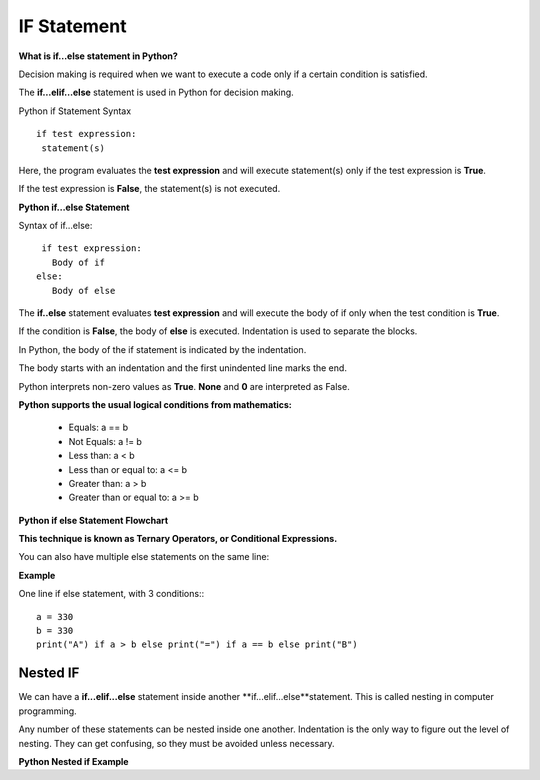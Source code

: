 .. This file is part of the OpenDSA eTextbook project. See
.. http://opendsa.org for more details.
.. Copyright (c) 2012-2020 by the OpenDSA Project Contributors, and
.. distributed under an MIT open source license.

.. avmetadata::
   :author: Bio_Batch2
   :satisfies: DNASeq
   :topic: DNASeq

IF Statement
============
**What is if...else statement in Python?**

Decision making is required when we want to execute a code only if a certain condition is satisfied.

The **if…elif…else** statement is used in Python for decision making.

Python if Statement Syntax
::
   if test expression:
    statement(s)

Here, the program evaluates the **test expression** and will execute statement(s) only if the test expression is **True**.

If the test expression is **False**, the statement(s) is not executed.

**Python if...else Statement**

Syntax of if...else::

  if test expression:
    Body of if
 else:
    Body of else

The **if..else** statement evaluates **test expression** and will execute the body of if only when the test condition is **True**.

If the condition is **False**, the body of **else** is executed. Indentation is used to separate the blocks.

In Python, the body of the if statement is indicated by the indentation. 

The body starts with an indentation and the first unindented line marks the end.

Python interprets non-zero values as **True**. **None** and **0** are interpreted as False.

**Python supports the usual logical conditions from mathematics:**

   * Equals: a == b
   * Not Equals: a != b
   * Less than: a < b
   * Less than or equal to: a <= b
   * Greater than: a > b
   * Greater than or equal to: a >= b

**Python if else Statement Flowchart**

.. inlineav:: if_stat ss
   :long_name: DNA Sequencing example Slideshow
   :links: AV/BIO/if_stat.css 
   :scripts: AV/BIO/if_stat.js
   :output: show



**This technique is known as Ternary Operators, or Conditional Expressions.**

You can also have multiple else statements on the same line:

**Example**



One line if else statement, with 3 conditions:::

   a = 330 
   b = 330
   print("A") if a > b else print("=") if a == b else print("B") 

Nested IF
---------
  
We can have a **if...elif...else** statement inside another **if...elif...else**statement. This is called nesting in computer programming.

Any number of these statements can be nested inside one another. Indentation is the only way to figure out the level of nesting. They can get confusing, so they must be avoided unless necessary.

**Python Nested if Example**

.. inlineav:: n_if ss
   :long_name: DNA Sequencing example Slideshow
   :links: AV/BIO/n_if.css 
   :scripts: AV/BIO/n_if.js
   :output: show
